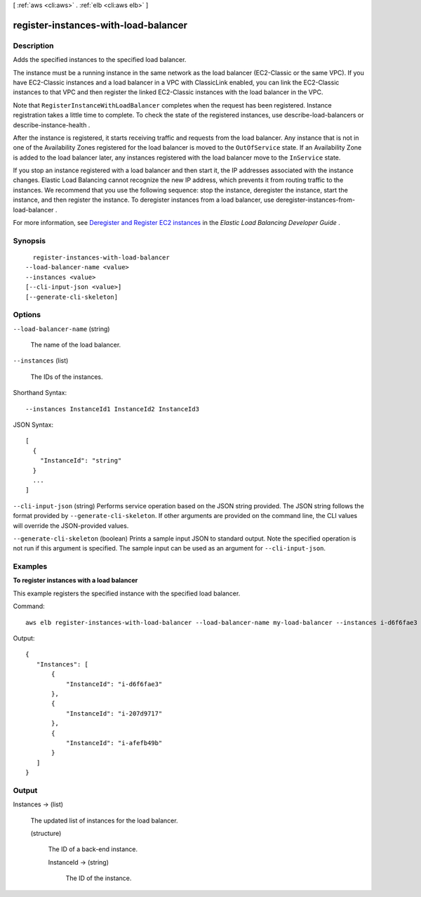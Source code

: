 [ :ref:`aws <cli:aws>` . :ref:`elb <cli:aws elb>` ]

.. _cli:aws elb register-instances-with-load-balancer:


*************************************
register-instances-with-load-balancer
*************************************



===========
Description
===========



Adds the specified instances to the specified load balancer.

 

The instance must be a running instance in the same network as the load balancer (EC2-Classic or the same VPC). If you have EC2-Classic instances and a load balancer in a VPC with ClassicLink enabled, you can link the EC2-Classic instances to that VPC and then register the linked EC2-Classic instances with the load balancer in the VPC.

 

Note that ``RegisterInstanceWithLoadBalancer`` completes when the request has been registered. Instance registration takes a little time to complete. To check the state of the registered instances, use  describe-load-balancers or  describe-instance-health .

 

After the instance is registered, it starts receiving traffic and requests from the load balancer. Any instance that is not in one of the Availability Zones registered for the load balancer is moved to the ``OutOfService`` state. If an Availability Zone is added to the load balancer later, any instances registered with the load balancer move to the ``InService`` state.

 

If you stop an instance registered with a load balancer and then start it, the IP addresses associated with the instance changes. Elastic Load Balancing cannot recognize the new IP address, which prevents it from routing traffic to the instances. We recommend that you use the following sequence: stop the instance, deregister the instance, start the instance, and then register the instance. To deregister instances from a load balancer, use  deregister-instances-from-load-balancer .

 

For more information, see `Deregister and Register EC2 instances`_ in the *Elastic Load Balancing Developer Guide* .



========
Synopsis
========

::

    register-instances-with-load-balancer
  --load-balancer-name <value>
  --instances <value>
  [--cli-input-json <value>]
  [--generate-cli-skeleton]




=======
Options
=======

``--load-balancer-name`` (string)


  The name of the load balancer.

  

``--instances`` (list)


  The IDs of the instances.

  



Shorthand Syntax::

    --instances InstanceId1 InstanceId2 InstanceId3




JSON Syntax::

  [
    {
      "InstanceId": "string"
    }
    ...
  ]



``--cli-input-json`` (string)
Performs service operation based on the JSON string provided. The JSON string follows the format provided by ``--generate-cli-skeleton``. If other arguments are provided on the command line, the CLI values will override the JSON-provided values.

``--generate-cli-skeleton`` (boolean)
Prints a sample input JSON to standard output. Note the specified operation is not run if this argument is specified. The sample input can be used as an argument for ``--cli-input-json``.



========
Examples
========

**To register instances with a load balancer**

This example registers the specified instance with the specified load balancer.

Command::

  aws elb register-instances-with-load-balancer --load-balancer-name my-load-balancer --instances i-d6f6fae3

Output::

   {
      "Instances": [
          {
              "InstanceId": "i-d6f6fae3"
          },
          {
              "InstanceId": "i-207d9717"
          },
          {
              "InstanceId": "i-afefb49b"
          }
      ]
   }



======
Output
======

Instances -> (list)

  

  The updated list of instances for the load balancer.

  

  (structure)

    

    The ID of a back-end instance.

    

    InstanceId -> (string)

      

      The ID of the instance.

      

      

    

  



.. _Deregister and Register EC2 instances: http://docs.aws.amazon.com/ElasticLoadBalancing/latest/DeveloperGuide/US_DeReg_Reg_Instances.html
